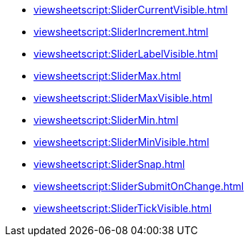**** xref:viewsheetscript:SliderCurrentVisible.adoc[]
**** xref:viewsheetscript:SliderIncrement.adoc[]
**** xref:viewsheetscript:SliderLabelVisible.adoc[]
**** xref:viewsheetscript:SliderMax.adoc[]
**** xref:viewsheetscript:SliderMaxVisible.adoc[]
**** xref:viewsheetscript:SliderMin.adoc[]
**** xref:viewsheetscript:SliderMinVisible.adoc[]
**** xref:viewsheetscript:SliderSnap.adoc[]
**** xref:viewsheetscript:SliderSubmitOnChange.adoc[]
**** xref:viewsheetscript:SliderTickVisible.adoc[]